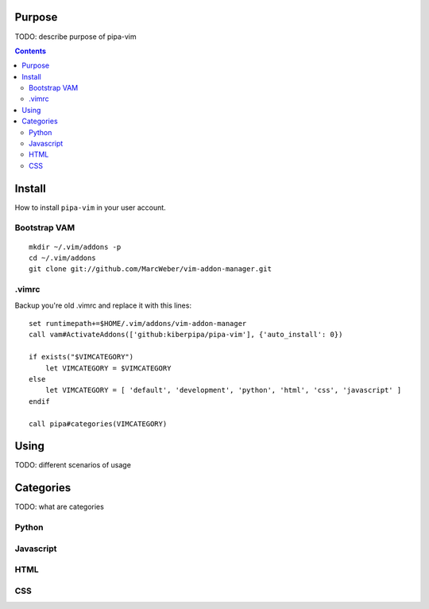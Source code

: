 Purpose
=======

TODO: describe purpose of pipa-vim

.. contents::


Install
=======

How to install ``pipa-vim`` in your user account.

Bootstrap VAM
-------------

::

    mkdir ~/.vim/addons -p
    cd ~/.vim/addons
    git clone git://github.com/MarcWeber/vim-addon-manager.git


.vimrc
------

Backup you're old .vimrc and replace it with this lines::

    set runtimepath+=$HOME/.vim/addons/vim-addon-manager
    call vam#ActivateAddons(['github:kiberpipa/pipa-vim'], {'auto_install': 0})

    if exists("$VIMCATEGORY")
        let VIMCATEGORY = $VIMCATEGORY
    else
        let VIMCATEGORY = [ 'default', 'development', 'python', 'html', 'css', 'javascript' ]
    endif

    call pipa#categories(VIMCATEGORY)


Using
=====

TODO: different scenarios of usage


Categories
==========

TODO: what are categories


Python
------


Javascript
----------


HTML
----


CSS
---



